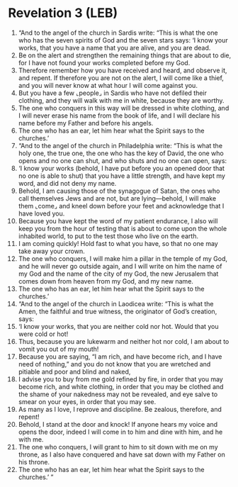 * Revelation 3 (LEB)
:PROPERTIES:
:ID: LEB/66-REV03
:END:

1. “And to the angel of the church in Sardis write: “This is what the one who has the seven spirits of God and the seven stars says: ‘I know your works, that you have a name that you are alive, and you are dead.
2. Be on the alert and strengthen the remaining things that are about to die, for I have not found your works completed before my God.
3. Therefore remember how you have received and heard, and observe it, and repent. If therefore you are not on the alert, I will come like a thief, and you will never know at what hour I will come against you.
4. But you have a few ⌞people⌟ in Sardis who have not defiled their clothing, and they will walk with me in white, because they are worthy.
5. The one who conquers in this way will be dressed in white clothing, and I will never erase his name from the book of life, and I will declare his name before my Father and before his angels.
6. The one who has an ear, let him hear what the Spirit says to the churches.’
7. “And to the angel of the church in Philadelphia write: “This is what the holy one, the true one, the one who has the key of David, the one who opens and no one can shut, and who shuts and no one can open, says:
8. ‘I know your works (behold, I have put before you an opened door that no one is able to shut) that you have a little strength, and have kept my word, and did not deny my name.
9. Behold, I am causing those of the synagogue of Satan, the ones who call themselves Jews and are not, but are lying—behold, I will make them ⌞come⌟ and kneel down before your feet and acknowledge that I have loved you.
10. Because you have kept the word of my patient endurance, I also will keep you from the hour of testing that is about to come upon the whole inhabited world, to put to the test those who live on the earth.
11. I am coming quickly! Hold fast to what you have, so that no one may take away your crown.
12. The one who conquers, I will make him a pillar in the temple of my God, and he will never go outside again, and I will write on him the name of my God and the name of the city of my God, the new Jerusalem that comes down from heaven from my God, and my new name.
13. The one who has an ear, let him hear what the Spirit says to the churches.’
14. “And to the angel of the church in Laodicea write: “This is what the Amen, the faithful and true witness, the originator of God’s creation, says:
15. ‘I know your works, that you are neither cold nor hot. Would that you were cold or hot!
16. Thus, because you are lukewarm and neither hot nor cold, I am about to vomit you out of my mouth!
17. Because you are saying, “I am rich, and have become rich, and I have need of nothing,” and you do not know that you are wretched and pitiable and poor and blind and naked,
18. I advise you to buy from me gold refined by fire, in order that you may become rich, and white clothing, in order that you may be clothed and the shame of your nakedness may not be revealed, and eye salve to smear on your eyes, in order that you may see.
19. As many as I love, I reprove and discipline. Be zealous, therefore, and repent!
20. Behold, I stand at the door and knock! If anyone hears my voice and opens the door, indeed I will come in to him and dine with him, and he with me.
21. The one who conquers, I will grant to him to sit down with me on my throne, as I also have conquered and have sat down with my Father on his throne.
22. The one who has an ear, let him hear what the Spirit says to the churches.’ ”
